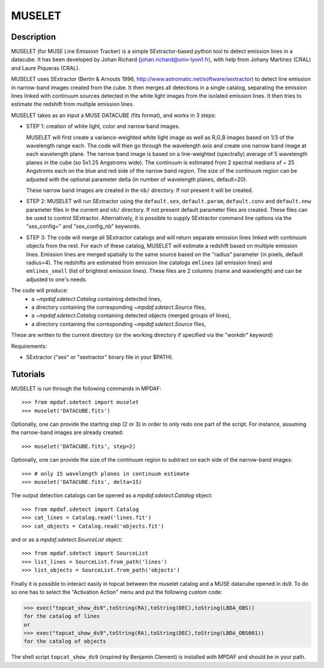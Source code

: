 *******
MUSELET
*******

.. figure:: _static/muselet/muselet_logo.jpg
  :align: center

Description
===========

MUSELET (for MUSE Line Emission Tracker) is a simple SExtractor-based python
tool to detect emission lines in a datacube. It has been developed by Johan
Richard (johan.richard@univ-lyon1.fr), with help from Johany Martinez (CRAL)
and Laure Piqueras (CRAL).

MUSELET uses SExtractor (Bertin & Arnouts 1996,
http://www.astromatic.net/software/sextractor) to detect line emission in
narrow-band images created from the cube. It then merges all detections in
a single catalog, separating the emission lines linked with continuum sources
detected in the white light images from the isolated emission lines. It then
tries to estimate the redshift from multiple emission lines.

MUSELET takes as an input a MUSE DATACUBE (fits format), and works in 3 steps:

- STEP 1: creation of white light, color and narrow band images.

  MUSELET will first create a variance-weighted white light image as well as
  R,G,B images based on 1/3 of the wavelength range each.  The code will then
  go through the wavelength axis and create one narrow band image at each
  wavelength plane.  The narrow band image is based on a line-weighted
  (spectrally) average of 5 wavelength planes in the cube (so 5x1.25 Angstroms
  wide). The continuum is estimated from 2 spectral medians of ~ 25 Angstroms
  each on the blue and red side of the narrow band region. The size of the
  continuum region can be adjusted with the optional parameter delta (in
  number of wavelength planes, default=20).

  These narrow band images are created in the ``nb/`` directory. If not present
  it will be created.

- STEP 2: MUSELET will run SExtractor using the ``default.sex``,
  ``default.param``, ``default.conv`` and ``default.nnw`` parameter files in
  the current and ``nb/`` directory. If not present default parameter files are
  created. These files can be used to control SExtractor.  
  Alternatively, it is possible to supply SExtractor command line options via
  the "sex_config=" and "sex_config_nb" keywords.

- STEP 3: The code will merge all SExtractor catalogs and will return separate
  emission lines linked with continuum objects from the rest.  For each of
  these catalog, MUSELET will estimate a redshift based on multiple emission
  lines. Emission lines are merged spatially to the same source based on the
  "radius" parameter (in pixels, default radius=4).  The redshifts are
  estimated from emission line catalogs ``emlines`` (all emission lines) and
  ``emlines_small`` (list of brightest emission lines). These files are
  2 columns (name and wavelength) and can be adjusted to one's needs.

The code will produce:
  - a `~mpdaf.sdetect.Catalog` containing detected lines,
  - a directory containing the corresponding `~mpdaf.sdetect.Source` files,
  - a `~mpdaf.sdetect.Catalog` containing detected objects (merged groups of
    lines),
  - a directory containing the corresponding `~mpdaf.sdetect.Source` files,
These are written to the current directory (or the working directory if specified via the "workdir" keyword)

Requirements:

- SExtractor ("sex" or "sextractor" binary file in your $PATH).

Tutorials
=========

MUSELET is run through the following commands in MPDAF::

  >>> from mpdaf.sdetect import muselet
  >>> muselet('DATACUBE.fits')

Optionally, one can provide the starting step (2 or 3) in order to only redo
one part of the script. For instance, assuming the narrow-band images are
already created::

  >>> muselet('DATACUBE.fits', step=2)

Optionally, one can provide the size of the continuum region to subtract on
each side of the narrow-band images::

  >>> # only 15 wavelength planes in continuum estimate
  >>> muselet('DATACUBE.fits', delta=15)

The output detection catalogs can be opened as a `mpdaf.sdetect.Catalog`
object::
  
  >>> from mpdaf.sdetect import Catalog
  >>> cat_lines = Catalog.read('lines.fit')
  >>> cat_objects = Catalog.read('objects.fit')

and or as a `mpdaf.sdetect.SourceList` object::

  >>> from mpdaf.sdetect import SourceList
  >>> list_lines = SourceList.from_path('lines')
  >>> list_objects = SourceList.from_path('objects')

Finally it is possible to interact easily in topcat between the muselet catalog
and a MUSE datacube opened in ds9. To do so one has to select the "Activation
Action" menu and put the following custom code:

>>> exec("topcat_show_ds9",toString(RA),toString(DEC),toString(LBDA_OBS))
for the catalog of lines
or 
>>> exec("topcat_show_ds9",toString(RA),toString(DEC),toString(LBDA_OBS001))
for the catalog of objects

.. figure:: _static/muselet/topcat_muselet_catalogs.png

The shell script ``topcat_show_ds9`` (inspired by Benjamin Clement) is
installed with MPDAF and should be in your path.
